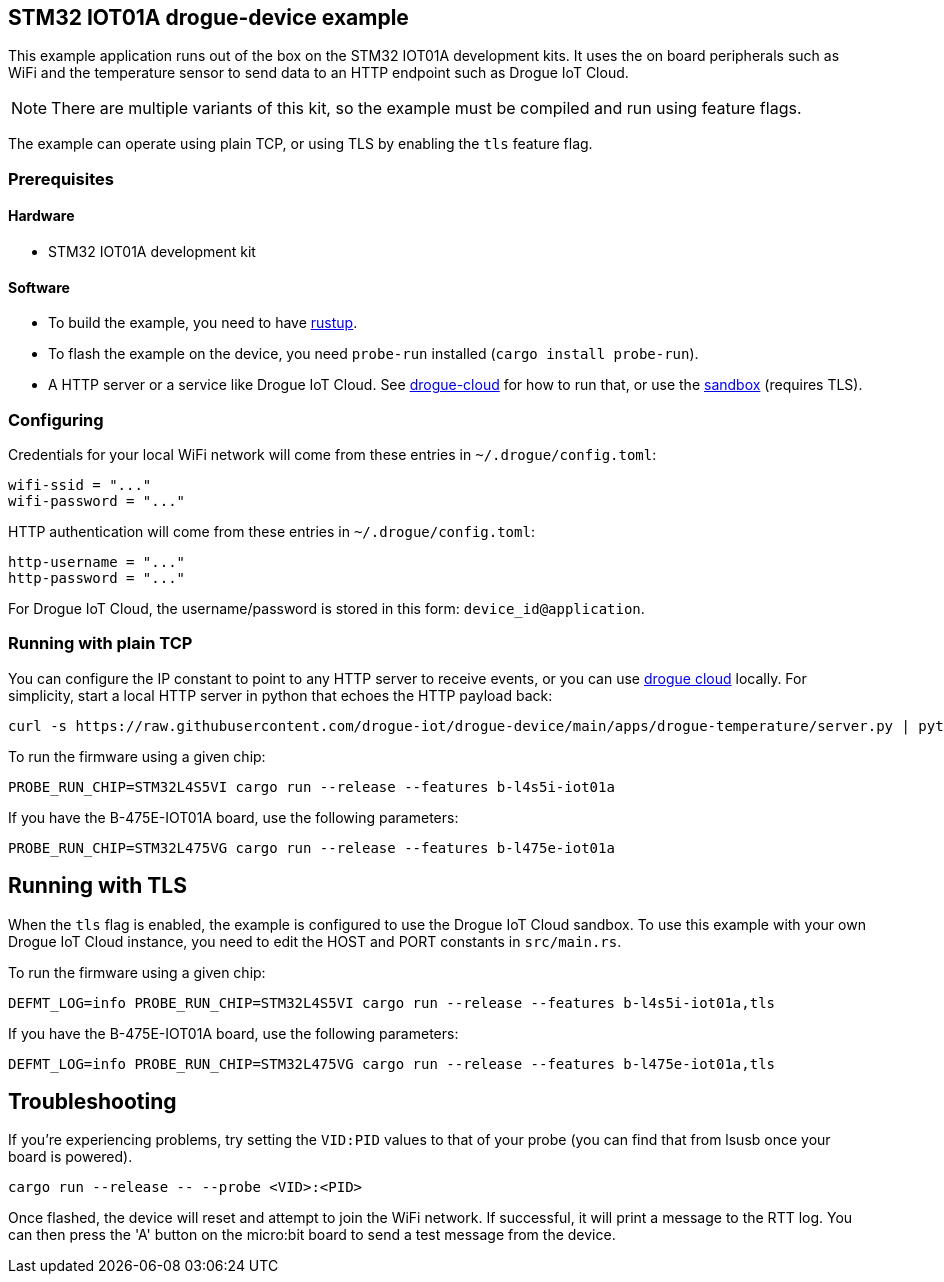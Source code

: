 == STM32 IOT01A drogue-device example

This example application runs out of the box on the STM32 IOT01A development kits. It uses the on board peripherals such as WiFi and the temperature sensor to send data to an HTTP endpoint such as Drogue IoT Cloud.

NOTE: There are multiple variants of this kit, so the example must be compiled and run using feature flags.

The example can operate using plain TCP, or using TLS by enabling the `tls` feature flag.

=== Prerequisites

==== Hardware

* STM32 IOT01A development kit

==== Software

* To build the example, you need to have link:https://rustup.rs/[rustup].
* To flash the example on the device, you need `probe-run` installed (`cargo install probe-run`).
* A HTTP server or a service like Drogue IoT Cloud. See link:https://github.com/drogue-iot/drogue-cloud/[drogue-cloud] for how to run that, or use the link:https://sandbox.drogue.cloud/[sandbox] (requires TLS).

=== Configuring

Credentials for your local WiFi network will come from these entries in `~/.drogue/config.toml`:

....
wifi-ssid = "..."
wifi-password = "..."
....

HTTP authentication will come from these entries in `~/.drogue/config.toml`:

....
http-username = "..."
http-password = "..."
....

For Drogue IoT Cloud, the username/password is stored in this form: `device_id@application`.

=== Running with plain TCP

You can configure the IP constant to point to any HTTP server to receive events, or you can use link:https://github.com/drogue-iot/drogue-cloud/[drogue cloud] locally. For simplicity, start a local HTTP server in python that echoes the HTTP payload back:

....
curl -s https://raw.githubusercontent.com/drogue-iot/drogue-device/main/apps/drogue-temperature/server.py | python3 
....

To run the firmware using a given chip:

....
PROBE_RUN_CHIP=STM32L4S5VI cargo run --release --features b-l4s5i-iot01a
....

If you have the B-475E-IOT01A board, use the following parameters:

....
PROBE_RUN_CHIP=STM32L475VG cargo run --release --features b-l475e-iot01a
....


== Running with TLS

When the `tls` flag is enabled, the example is configured to use the Drogue IoT Cloud sandbox. To use this example with your own Drogue IoT Cloud instance, you need to edit the HOST and PORT constants in `src/main.rs`. 

To run the firmware using a given chip:

....
DEFMT_LOG=info PROBE_RUN_CHIP=STM32L4S5VI cargo run --release --features b-l4s5i-iot01a,tls
....

If you have the B-475E-IOT01A board, use the following parameters:

....
DEFMT_LOG=info PROBE_RUN_CHIP=STM32L475VG cargo run --release --features b-l475e-iot01a,tls
....

== Troubleshooting

If you’re experiencing problems, try setting the `VID:PID` values to that of your probe (you can find that from lsusb once your board is powered).

....
cargo run --release -- --probe <VID>:<PID>
....

Once flashed, the device will reset and attempt to join the WiFi network. If successful, it will print a message to the RTT log. You can then press the 'A' button on the micro:bit board to send a test message from the device.
